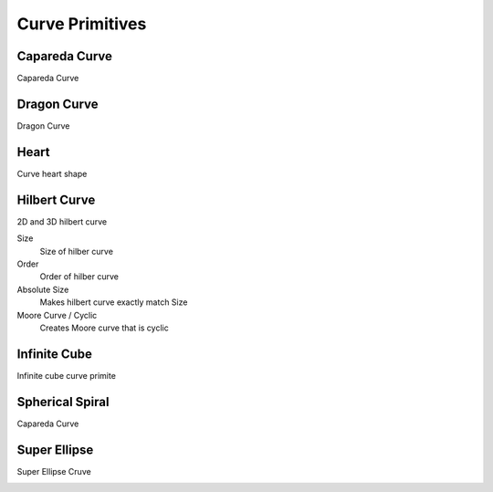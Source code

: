Curve Primitives
===================================

************************************************************
Capareda Curve
************************************************************

Capareda Curve

.. image:: images/capc.jpg



************************************************************
Dragon Curve
************************************************************

Dragon Curve

.. image:: images/dragoncurve.jpg



************************************************************
Heart
************************************************************

Curve heart shape

.. image:: images/cheart.PNG



************************************************************
Hilbert Curve
************************************************************

2D and 3D hilbert curve

.. image:: images/hilbc1.JPG
.. image:: images/hilbc2.JPG
.. image:: images/hilb3d.jpg

Size
  Size of hilber curve

Order
  Order of hilber curve

Absolute Size
  Makes hilbert curve exactly match Size

Moore Curve / Cyclic
  Creates Moore curve that is cyclic

.. image:: images/hilbc3.JPG



************************************************************
Infinite Cube
************************************************************

Infinite cube curve primite

.. image:: images/infcube1.jpg
.. image:: images/infcube2.jpg



************************************************************
Spherical Spiral 
************************************************************

Capareda Curve

.. image:: images/spsp.jpg



************************************************************
Super Ellipse
************************************************************

Super Ellipse Cruve

.. image:: images/supelip.jpg